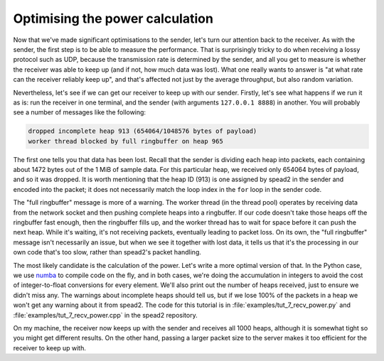 Optimising the power calculation
================================
Now that we've made significant optimisations to the sender, let's turn our
attention back to the receiver. As with the sender, the first step is to be
able to measure the performance. That is surprisingly tricky to do when
receiving a lossy protocol such as UDP, because the transmission rate is
determined by the sender, and all you get to measure is whether the receiver
was able to keep up (and if not, how much data was lost). What one really
wants to answer is "at what rate can the receiver reliably keep up", and
that's affected not just by the average throughput, but also random
variation.

Nevertheless, let's see if we can get our receiver to keep up with our sender.
Firstly, let's see what happens if we run it as is: run the receiver in one
terminal, and the sender (with arguments ``127.0.0.1 8888``) in another. You
will probably see a number of messages like the following:

.. code-block:: text

    dropped incomplete heap 913 (654064/1048576 bytes of payload)
    worker thread blocked by full ringbuffer on heap 965

The first one tells you that data has been lost. Recall that the sender is
dividing each heap into packets, each containing about 1472 bytes out of the 1 MiB
of sample data. For this particular heap, we received only
654064 bytes of payload, and so it was dropped. It is worth mentioning that
the heap ID (913) is one assigned by spead2 in the sender and encoded into
the packet; it does not necessarily match the loop index in the ``for`` loop
in the sender code.

.. TODO make a picture of how it all works

The "full ringbuffer" message is more of a warning. The worker thread (in the
thread pool) operates by receiving data from the network socket and then
pushing complete heaps into a ringbuffer. If our code doesn't take those heaps
off the ringbuffer fast enough, then the ringbuffer fills up, and the worker
thread has to wait for space before it can push the next heap. While it's
waiting, it's not receiving packets, eventually leading to packet loss. On its
own, the "full ringbuffer" message isn't necessarily an issue, but when we see
it together with lost data, it tells us that it's the processing in our own
code that's too slow, rather than spead2's packet handling.

The most likely candidate is the calculation of the power. Let's write a more
optimal version of that. In the Python case, we use numba_ to compile code on
the fly, and in both cases, we're doing the accumulation in integers to avoid
the cost of integer-to-float conversions for every element. We'll also print
out the number of heaps received, just to ensure we didn't miss any. The
warnings about incomplete heaps should tell us, but if we lose 100% of the
packets in a heap we won't get any warning about it from spead2. The code for
this tutorial is in :file:`examples/tut_7_recv_power.py` and
:file:`examples/tut_7_recv_power.cpp` in the spead2 repository.

.. tab-set-code::

 .. code-block:: python

    import numba
    ...
    @numba.njit
    def mean_power(adc_samples):
        total = np.int64(0)
        for i in range(len(adc_samples)):
        sample = np.int64(adc_samples[i])
        total += sample * sample
        return np.float64(total) / len(adc_samples)

    def main():
        ...
        n_heaps = 0
        # Run it once to trigger compilation for int8
        mean_power(np.ones(1, np.int8))  # Trigger JIT
        for heap in stream:
            ...
            power = mean_power(item_group["adc_samples"].value)
            n_heaps += 1
            print(f"Timestamp: {timestamp:<10} Power: {power:.2f}")
        print(f"Received {n_heaps} heaps")

 .. code-block:: c++
    :dedent: 0

        std::int64_t n_heaps = 0;
        for (const spead2::recv::heap &heap : stream)
        {
            ...
            if (timestamp >= 0 && adc_samples != nullptr)
            {
                std::int64_t sum = 0;
                for (std::size_t i = 0; i < length; i++)
                    sum += adc_samples[i] * adc_samples[i];
                double power = double(sum) / length;
                n_heaps++;
                ...
            }
        }
        std::cout << "Received " << n_heaps << " heaps\n";

On my machine, the receiver now keeps up with the sender and receives all
1000 heaps, although it is somewhat tight so you might get different
results. On the other hand, passing a larger packet size to the server makes
it too efficient for the receiver to keep up with.

.. _numba: http://numba.org/
